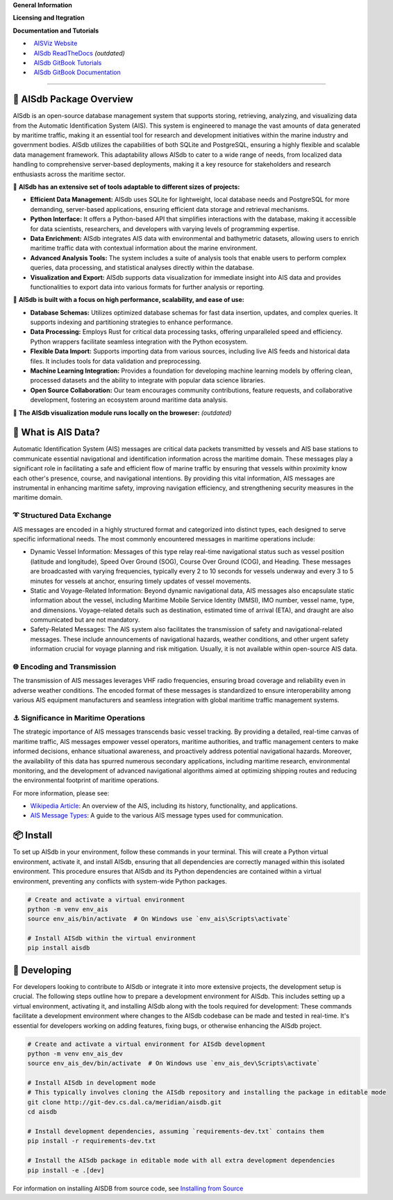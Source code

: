 .. |space| unicode:: 0xA0

**General Information**

.. image:: https://img.shields.io/pypi/pyversions/aisdb
   :target: https://pypi.org/project/aisdb/
.. image:: https://img.shields.io/github/v/release/aisviz/aisdb
   :target: https://github.com/AISViz/AISdb/releases
.. image:: https://img.shields.io/github/commits-since/aisviz/aisdb/latest
   :target: https://github.com/AISViz/AISdb
.. image:: https://img.shields.io/github/commit-activity/t/aisviz/aisdb
   :target: https://github.com/AISViz/AISdb
   :alt: Commits in the Repository
.. image:: https://img.shields.io/github/languages/top/aisviz/aisdb
   :target: https://github.com/AISViz/AISdb
.. image:: https://img.shields.io/github/repo-size/aisviz/aisdb
   :target: https://github.com/AISViz/AISdb

**Licensing and Itegration**

.. image:: https://img.shields.io/github/license/aisviz/aisdb
   :target: https://github.com/AISViz/AISdb
.. image:: https://github.com/AISViz/AISdb/actions/workflows/CI.yml/badge.svg
   :target: https://github.com/AISViz/AISdb/actions/workflows/CI.yml
   :alt: CI status
.. image:: https://github.com/AISViz/AISdb/actions/workflows/github-code-scanning/codeql/badge.svg
   :target: https://github.com/AISViz/AISdb/actions/workflows/github-code-scanning/codeql
   :alt: CodeQL status
.. image:: https://github.com/AISViz/AISdb/actions/workflows/Install.yml/badge.svg
   :target: https://github.com/AISViz/AISdb/actions/workflows/Install.yml
   :alt: Test installation status

**Documentation and Tutorials**

.. |aisviz| image:: https://img.shields.io/website?url=https%3A%2F%2Faisviz.github.io
   :target: https://img.shields.io/website?url=https%3A%2F%2Faisviz.github.io
.. |aisdb_doc| image:: https://img.shields.io/website?url=https%3A%2F%2Faisviz.gitbook.io/documentation/
   :target: https://img.shields.io/website?url=https%3A%2F%2Faisviz.gitbook.io/documentation/
.. |aisdb_tut| image:: https://img.shields.io/website?url=https%3A%2F%2Faisviz.gitbook.io/tutorials/
   :target: https://img.shields.io/website?url=https%3A%2F%2Faisviz.gitbook.io/tutorials/
.. |aisdb_rtd| image:: https://img.shields.io/website?url=https%3A%2F%2Faisdb.meridian.cs.dal.ca/doc/readme.html
   :target: https://img.shields.io/website?url=https%3A%2F%2Faisdb.meridian.cs.dal.ca/doc/readme.html

- |aisviz| |space| `AISViz Website <https://aisviz.github.io>`_
- |aisdb_rtd| |space| `AISdb ReadTheDocs <https://aisdb.meridian.cs.dal.ca/doc/readme.html>`_ *(outdated)*
- |aisdb_tut| |space| `AISdb GitBook Tutorials <https://aisviz.gitbook.io/tutorials>`_
- |aisdb_doc| |space| `AISdb GitBook Documentation <https://aisviz.gitbook.io/documentation>`_
****

🚢 AISdb Package Overview
------------------------

AISdb is an open-source database management system that supports storing, retrieving, analyzing, and visualizing data from the Automatic Identification System (AIS).
This system is engineered to manage the vast amounts of data generated by maritime traffic, making it an essential tool for research and development initiatives
within the marine industry and government bodies. AISdb utilizes the capabilities of both SQLite and PostgreSQL, ensuring a highly flexible and scalable data
management framework. This adaptability allows AISdb to cater to a wide range of needs, from localized data handling to comprehensive server-based deployments,
making it a key resource for stakeholders and research enthusiasts across the maritime sector.

📌 **AISdb has an extensive set of tools adaptable to different sizes of projects:**

- **Efficient Data Management:** AISdb uses SQLite for lightweight, local database needs and PostgreSQL for more demanding, server-based applications, ensuring efficient data storage and retrieval mechanisms.
- **Python Interface:** It offers a Python-based API that simplifies interactions with the database, making it accessible for data scientists, researchers, and developers with varying levels of programming expertise.
- **Data Enrichment:** AISdb integrates AIS data with environmental and bathymetric datasets, allowing users to enrich maritime traffic data with contextual information about the marine environment.
- **Advanced Analysis Tools:** The system includes a suite of analysis tools that enable users to perform complex queries, data processing, and statistical analyses directly within the database.
- **Visualization and Export:** AISdb supports data visualization for immediate insight into AIS data and provides functionalities to export data into various formats for further analysis or reporting.

📌 **AISdb is built with a focus on high performance, scalability, and ease of use:**

- **Database Schemas:** Utilizes optimized database schemas for fast data insertion, updates, and complex queries. It supports indexing and partitioning strategies to enhance performance.
- **Data Processing:** Employs Rust for critical data processing tasks, offering unparalleled speed and efficiency. Python wrappers facilitate seamless integration with the Python ecosystem.
- **Flexible Data Import:** Supports importing data from various sources, including live AIS feeds and historical data files. It includes tools for data validation and preprocessing.
- **Machine Learning Integration:** Provides a foundation for developing machine learning models by offering clean, processed datasets and the ability to integrate with popular data science libraries.
- **Open Source Collaboration:** Our team encourages community contributions, feature requests, and collaborative development, fostering an ecosystem around maritime data analysis.

📌 **The AISdb visualization module runs locally on the broweser:** *(outdated)*

.. image:: https://aisdb.meridian.cs.dal.ca/readme_example.png
    :width: 700px
    :align: center

📢 What is AIS Data?
------------------------

Automatic Identification System (AIS) messages are critical data packets transmitted by vessels and AIS base stations to communicate essential navigational and identification information across the maritime domain. These messages play a significant role in facilitating a safe and efficient flow of marine traffic by ensuring that vessels within proximity know each other's presence, course, and navigational intentions. By providing this vital information, AIS messages are instrumental in enhancing maritime safety, improving navigation efficiency, and strengthening security measures in the maritime domain.

➰ Structured Data Exchange
=====

AIS messages are encoded in a highly structured format and categorized into distinct types, each designed to serve specific informational needs. The most commonly encountered messages in maritime operations include:

- Dynamic Vessel Information: Messages of this type relay real-time navigational status such as vessel position (latitude and longitude), Speed Over Ground (SOG), Course Over Ground (COG), and Heading. These messages are broadcasted with varying frequencies, typically every 2 to 10 seconds for vessels underway and every 3 to 5 minutes for vessels at anchor, ensuring timely updates of vessel movements.
- Static and Voyage-Related Information: Beyond dynamic navigational data, AIS messages also encapsulate static information about the vessel, including Maritime Mobile Service Identity (MMSI), IMO number, vessel name, type, and dimensions. Voyage-related details such as destination, estimated time of arrival (ETA), and draught are also communicated but are not mandatory.
- Safety-Related Messages: The AIS system also facilitates the transmission of safety and navigational-related messages. These include announcements of navigational hazards, weather conditions, and other urgent safety information crucial for voyage planning and risk mitigation. Usually, it is not available within open-source AIS data.

🌐 Encoding and Transmission
=====

The transmission of AIS messages leverages VHF radio frequencies, ensuring broad coverage and reliability even in adverse weather conditions. The encoded format of these messages is standardized to ensure interoperability among various AIS equipment manufacturers and seamless integration with global maritime traffic management systems.

⚓ Significance in Maritime Operations
=====

The strategic importance of AIS messages transcends basic vessel tracking. By providing a detailed, real-time canvas of maritime traffic, AIS messages empower vessel operators, maritime authorities, and traffic management centers to make informed decisions, enhance situational awareness, and proactively address potential navigational hazards. Moreover, the availability of this data has spurred numerous secondary applications, including maritime research, environmental monitoring, and the development of advanced navigational algorithms aimed at optimizing shipping routes and reducing the environmental footprint of maritime operations.

For more information, please see:

- `Wikipedia Article <https://en.wikipedia.org/wiki/Automatic_identification_system>`_: An overview of the AIS, including its history, functionality, and applications.

- `AIS Message Types <https://arundaleais.github.io/docs/ais/ais_message_types.html>`_: A guide to the various AIS message types used for communication.

📦 Install
-------

To set up AISdb in your environment, follow these commands in your terminal.
This will create a Python virtual environment, activate it, and install AISdb, ensuring that all dependencies are correctly managed within this isolated environment.
This procedure ensures that AISdb and its Python dependencies are contained within a virtual environment, preventing any conflicts with system-wide Python packages.

.. code-block:: sh

    # Create and activate a virtual environment
    python -m venv env_ais
    source env_ais/bin/activate  # On Windows use `env_ais\Scripts\activate`

    # Install AISdb within the virtual environment
    pip install aisdb

🚧 Developing
-----------

For developers looking to contribute to AISdb or integrate it into more extensive projects, the development setup is crucial. The following steps outline how to prepare a development environment for AISdb. This includes setting up a virtual environment, activating it, and installing AISdb along with the tools required for development:
These commands facilitate a development environment where changes to the AISdb codebase can be made and tested in real-time. It's essential for developers working on adding features, fixing bugs, or otherwise enhancing the AISdb project.

.. code-block:: sh

    # Create and activate a virtual environment for AISdb development
    python -m venv env_ais_dev
    source env_ais_dev/bin/activate  # On Windows use `env_ais_dev\Scripts\activate`

    # Install AISdb in development mode
    # This typically involves cloning the AISdb repository and installing the package in editable mode
    git clone http://git-dev.cs.dal.ca/meridian/aisdb.git
    cd aisdb

    # Install development dependencies, assuming `requirements-dev.txt` contains them
    pip install -r requirements-dev.txt

    # Install the AISdb package in editable mode with all extra development dependencies
    pip install -e .[dev]

For information on installing AISDB from source code, see `Installing from Source <https://aisdb.meridian.cs.dal.ca/doc/install_from_source.html>`__